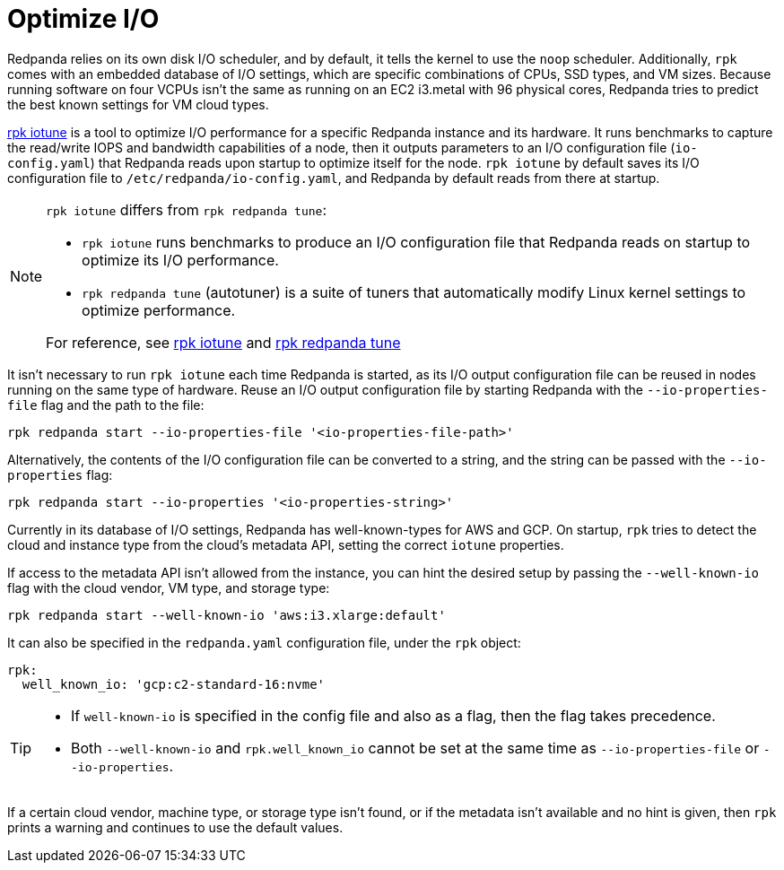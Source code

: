 = Optimize I/O
:description: Learn how to optimize I/O performance.
:page-aliases: deployment:io-optimization.adoc, install-upgrade:autotune.adoc
:page-categories: Management

Redpanda relies on its own disk I/O scheduler, and by default, it tells the kernel to
use the `noop` scheduler. Additionally, `rpk` comes with an embedded database of I/O settings, which are specific combinations of CPUs, SSD types, and VM sizes. Because running software on four VCPUs isn't the same as running on an EC2 i3.metal with 96 physical cores, Redpanda tries to predict the best known settings for VM cloud types.

xref:reference:rpk/rpk-iotune.adoc[rpk iotune] is a tool to optimize I/O performance for a specific Redpanda instance and its hardware. It runs benchmarks to capture the read/write IOPS and bandwidth capabilities of a node, then it outputs parameters to an I/O configuration file (`io-config.yaml`) that Redpanda reads upon startup to optimize itself for the node. `rpk iotune` by default saves its I/O configuration file to `/etc/redpanda/io-config.yaml`, and Redpanda by default reads from there at startup.

[NOTE]
====
`rpk iotune` differs from `rpk redpanda tune`:

* `rpk iotune` runs benchmarks to produce an I/O configuration file that Redpanda reads on startup to optimize its I/O performance.
* `rpk redpanda tune` (autotuner) is a suite of tuners that automatically modify Linux kernel settings to optimize performance.

For reference, see xref:reference:rpk/rpk-iotune.adoc[rpk iotune] and xref:reference:rpk/rpk-redpanda/rpk-redpanda-tune.adoc[rpk redpanda tune]
====

It isn't necessary to run `rpk iotune` each time Redpanda is started, as its I/O output configuration file can be reused in nodes running on the same type of hardware. Reuse an I/O output configuration file by starting Redpanda with the `--io-properties-file` flag and the path to the file:

[,bash]
----
rpk redpanda start --io-properties-file '<io-properties-file-path>'
----

Alternatively, the contents of the I/O configuration file can be converted to a string, and the string can be passed with the `--io-properties` flag:

[,bash]
----
rpk redpanda start --io-properties '<io-properties-string>'
----

Currently in its database of I/O settings, Redpanda has well-known-types for AWS and GCP. On startup, `rpk` tries to detect the cloud and instance type from the cloud's metadata API, setting the correct `iotune` properties.

If access to the metadata API isn't allowed from the instance, you can hint the desired setup by passing the `--well-known-io` flag with the cloud vendor, VM type, and storage type:

[,bash]
----
rpk redpanda start --well-known-io 'aws:i3.xlarge:default'
----

It can also be specified in the `redpanda.yaml` configuration file, under the `rpk`
object:

[,yaml]
----
rpk:
  well_known_io: 'gcp:c2-standard-16:nvme'
----

[TIP]
====
* If `well-known-io` is specified in the config file and also as a flag, then the flag takes precedence.
* Both `--well-known-io` and `rpk.well_known_io` cannot be set at the same time as `--io-properties-file` or `--io-properties`.
====

If a certain cloud vendor, machine type, or storage type isn't
found, or if the metadata isn't available and no hint is given, then `rpk` prints a
warning and continues to use the default values.
